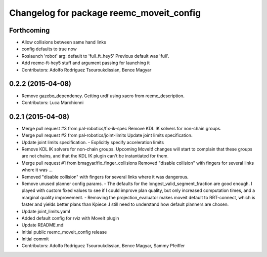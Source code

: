 ^^^^^^^^^^^^^^^^^^^^^^^^^^^^^^^^^^^^^^^^^
Changelog for package reemc_moveit_config
^^^^^^^^^^^^^^^^^^^^^^^^^^^^^^^^^^^^^^^^^

Forthcoming
-----------
* Allow collisions between same hand links
* config defaults to true now
* Roslaunch 'robot' arg: default to 'full_ft_hey5'
  Previous default was 'full'.
* Add reemc-ft-hey5 stuff and argument passing for launching it
* Contributors: Adolfo Rodriguez Tsouroukdissian, Bence Magyar

0.2.2 (2015-04-08)
------------------
* Remove gazebo_dependency.
  Getting urdf using xacro from reemc_description.
* Contributors: Luca Marchionni

0.2.1 (2015-04-08)
------------------
* Merge pull request #3 from pal-robotics/fix-ik-spec
  Remove KDL IK solvers for non-chain groups.
* Merge pull request #2 from pal-robotics/joint-limits
  Update joint limits specification.
* Update joint limits specification.
  - Explicitly specify acceleration limits
* Remove KDL IK solvers for non-chain groups.
  Upcoming MoveIt! changes will start to complain that these groups are not chains,
  and that the KDL IK plugin can't be instantiated for them.
* Merge pull request #1 from bmagyar/fix_finger_collisions
  Removed "disable collision" with fingers for several links where it was ...
* Removed "disable collision" with fingers for several links where it was dangerous.
* Remove unused planner config params.
  - The defaults for the longest_valid_segment_fraction are good enough.
  I played with custom fixed values to see if I could improve plan quality,
  but only increased computation times, and a marginal quality improvement.
  - Removing the projection_evaluator makes moveit default to RRT-connect, which
  is faster and yields better plans than Kpiece .I still need to understand
  how default planners are chosen.
* Update joint_limits.yaml
* Added default config for rviz with MoveIt plugin
* Update README.md
* Initial public reemc_moveit_config release
* Initial commit
* Contributors: Adolfo Rodriguez Tsouroukdissian, Bence Magyar, Sammy Pfeiffer
